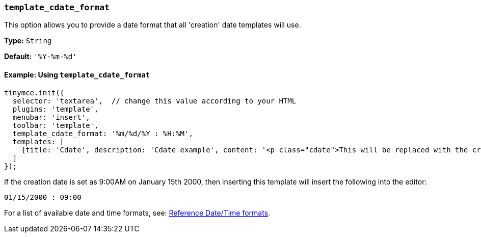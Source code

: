 [[template_cdate_format]]
=== `template_cdate_format`

This option allows you to provide a date format that all 'creation' date templates will use.

*Type:* `String`

*Default:* `'%Y-%m-%d'`

==== Example: Using `template_cdate_format`

[source, js]
----
tinymce.init({
  selector: 'textarea',  // change this value according to your HTML
  plugins: 'template',
  menubar: 'insert',
  toolbar: 'template',
  template_cdate_format: '%m/%d/%Y : %H:%M',
  templates: [
    {title: 'Cdate', description: 'Cdate example', content: '<p class="cdate">This will be replaced with the creation date</p>'}
  ]
});
----

If the creation date is set as 9:00AM on January 15th 2000, then inserting this template will insert the following into the editor:

[source, html]
----
01/15/2000 : 09:00
----

For a list of available date and time formats, see: xref:plugins/opensource/template.adoc#reference_datetime_formats[Reference Date/Time formats].
